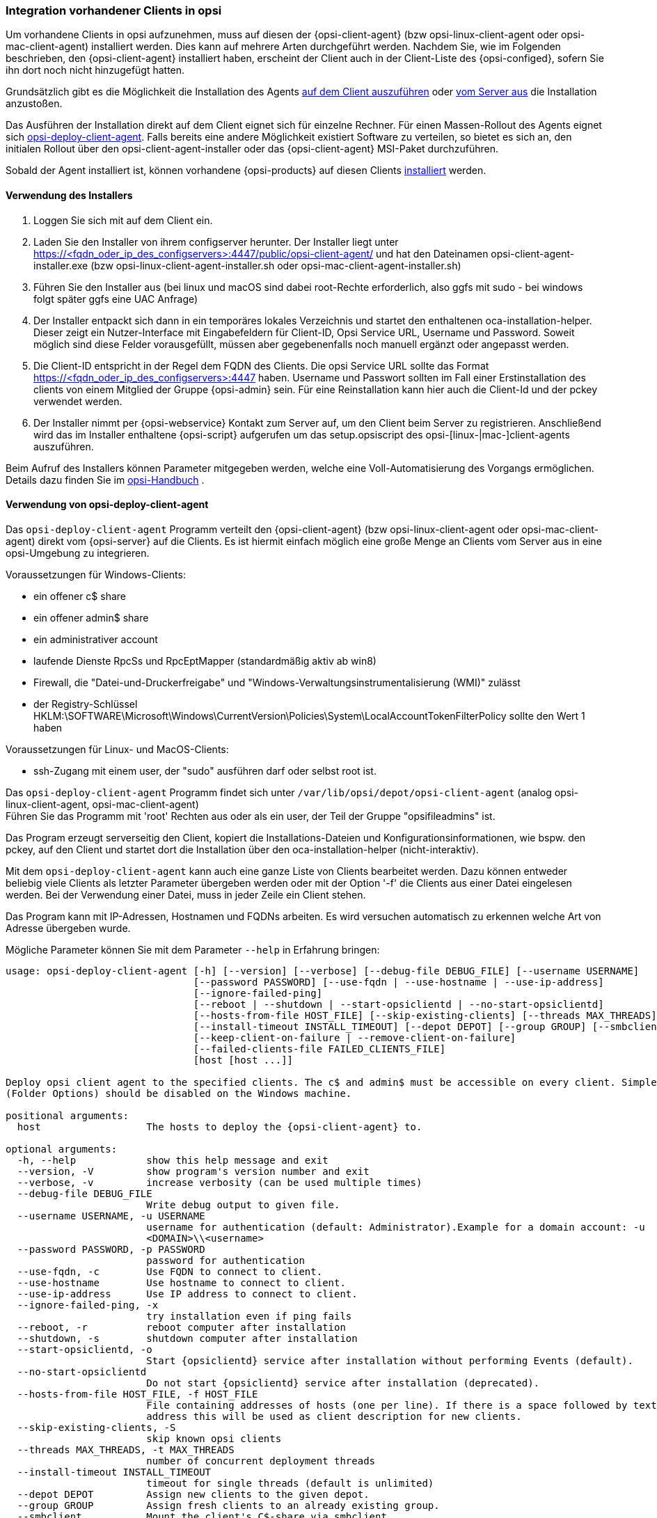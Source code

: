[[firststeps-software-deployment-client-integration]]
=== Integration vorhandener Clients in opsi

Um vorhandene Clients in opsi aufzunehmen, muss auf diesen der {opsi-client-agent} (bzw opsi-linux-client-agent oder opsi-mac-client-agent) installiert werden.
Dies kann auf mehrere Arten durchgeführt werden.
Nachdem Sie, wie im Folgenden beschrieben, den {opsi-client-agent} installiert haben, erscheint der Client auch in der Client-Liste des {opsi-configed}, sofern Sie ihn dort noch nicht hinzugefügt hatten.

Grundsätzlich gibt es die Möglichkeit die Installation des Agents <<firststeps-software-deployment-client-integration-installer,auf dem Client auszuführen>> oder
xref:getting-started:adding-clients.adoc#firststeps-software-deployment-client-integration-opsi-deploy[vom Server aus]
die Installation anzustoßen.

Das Ausführen der Installation direkt auf dem Client eignet sich für einzelne Rechner.
Für einen Massen-Rollout des Agents eignet sich <<firststeps-software-deployment-client-integration-opsi-deploy,opsi-deploy-client-agent>>.
Falls bereits eine andere Möglichkeit existiert Software zu verteilen, so bietet es sich an, den initialen Rollout über den opsi-client-agent-installer oder das {opsi-client-agent} MSI-Paket durchzuführen.

Sobald der Agent installiert ist, können vorhandene {opsi-products} auf diesen Clients
xref:rollout-products.adoc#firststeps-software-deployment-product-tests[installiert]
werden.


[[firststeps-software-deployment-client-integration-installer]]
==== Verwendung des Installers

. Loggen Sie sich mit auf dem Client ein.
. Laden Sie den Installer von ihrem configserver herunter. Der Installer liegt unter https://<fqdn_oder_ip_des_configservers>:4447/public/opsi-client-agent/ und hat den Dateinamen
opsi-client-agent-installer.exe (bzw opsi-linux-client-agent-installer.sh oder opsi-mac-client-agent-installer.sh)
. Führen Sie den Installer aus (bei linux und macOS sind dabei root-Rechte erforderlich, also ggfs mit sudo - bei windows folgt später ggfs eine UAC Anfrage)
. Der Installer entpackt sich dann in ein temporäres lokales Verzeichnis und startet den enthaltenen oca-installation-helper. Dieser zeigt ein Nutzer-Interface mit Eingabefeldern für
Client-ID, Opsi Service URL, Username und Password. Soweit möglich sind diese Felder vorausgefüllt, müssen aber gegebenenfalls noch manuell ergänzt oder angepasst werden.
. Die Client-ID entspricht in der Regel dem FQDN des Clients. Die opsi Service URL sollte das Format https://<fqdn_oder_ip_des_configservers>:4447 haben.
Username und Passwort sollten im Fall einer Erstinstallation des clients von einem Mitglied der Gruppe {opsi-admin} sein.
Für eine Reinstallation kann hier auch die Client-Id und der pckey verwendet werden.
. Der Installer nimmt per {opsi-webservice} Kontakt zum Server auf, um den Client beim Server zu registrieren. Anschließend wird das im Installer enthaltene {opsi-script}
aufgerufen um das setup.opsiscript des opsi-[linux-|mac-]client-agents auszuführen.

Beim Aufruf des Installers können Parameter mitgegeben werden, welche eine Voll-Automatisierung des Vorgangs ermöglichen. Details dazu finden Sie im
ifeval::["{mode}" == "antora"]
xref:manual:client/opsi-client-agent.adoc#opsi-manual-clientagent-manual-installation[opsi-Handbuch]
endif::[]
ifeval::["{mode}"!= "antora"]
link:https://download.uib.de/4.2/documentation/html/opsi-manual-v4.2/opsi-manual-v4.2.html#opsi-manual-clientagent-subsequent-installation[opsi-Handbuch]
endif::[]
.

[[firststeps-software-deployment-client-integration-opsi-deploy]]
==== Verwendung von opsi-deploy-client-agent

Das `opsi-deploy-client-agent` Programm verteilt den {opsi-client-agent} (bzw opsi-linux-client-agent oder opsi-mac-client-agent) direkt vom {opsi-server} auf die Clients.
Es ist hiermit einfach möglich eine große Menge an Clients vom Server aus in eine opsi-Umgebung zu integrieren.

Voraussetzungen für Windows-Clients:

* ein offener c$ share
* ein offener admin$ share
* ein administrativer account
* laufende Dienste RpcSs und RpcEptMapper (standardmäßig aktiv ab win8)
* Firewall, die "Datei-und-Druckerfreigabe" und "Windows-Verwaltungsinstrumentalisierung (WMI)" zulässt
* der Registry-Schlüssel HKLM:\SOFTWARE\Microsoft\Windows\CurrentVersion\Policies\System\LocalAccountTokenFilterPolicy sollte den Wert 1 haben

Voraussetzungen für Linux- und MacOS-Clients:

* ssh-Zugang mit einem user, der "sudo" ausführen darf oder selbst root ist.

Das `opsi-deploy-client-agent` Programm findet sich unter `/var/lib/opsi/depot/opsi-client-agent` (analog opsi-linux-client-agent, opsi-mac-client-agent) +
Führen Sie das Programm mit 'root' Rechten aus oder als ein user, der Teil der Gruppe "opsifileadmins" ist.

Das Program erzeugt serverseitig den Client, kopiert die Installations-Dateien und Konfigurationsinformationen, wie bspw. den pckey, auf den Client
und startet dort die Installation über den oca-installation-helper (nicht-interaktiv).

Mit dem `opsi-deploy-client-agent` kann auch eine ganze Liste von Clients bearbeitet werden.
Dazu können entweder beliebig viele Clients als letzter Parameter übergeben werden oder mit der Option '-f' die Clients aus einer Datei eingelesen werden.
Bei der Verwendung einer Datei, muss in jeder Zeile ein Client stehen.

Das Program kann mit IP-Adressen, Hostnamen und FQDNs arbeiten. Es wird versuchen automatisch zu erkennen welche Art von Adresse übergeben wurde.

Mögliche Parameter können Sie mit dem Parameter `--help` in Erfahrung bringen:
[source,prompt]
----
usage: opsi-deploy-client-agent [-h] [--version] [--verbose] [--debug-file DEBUG_FILE] [--username USERNAME]
                                [--password PASSWORD] [--use-fqdn | --use-hostname | --use-ip-address]
                                [--ignore-failed-ping]
                                [--reboot | --shutdown | --start-opsiclientd | --no-start-opsiclientd]
                                [--hosts-from-file HOST_FILE] [--skip-existing-clients] [--threads MAX_THREADS]
                                [--install-timeout INSTALL_TIMEOUT] [--depot DEPOT] [--group GROUP] [--smbclient | --mount]
                                [--keep-client-on-failure | --remove-client-on-failure]
                                [--failed-clients-file FAILED_CLIENTS_FILE]
                                [host [host ...]]

Deploy opsi client agent to the specified clients. The c$ and admin$ must be accessible on every client. Simple File Sharing
(Folder Options) should be disabled on the Windows machine.

positional arguments:
  host                  The hosts to deploy the {opsi-client-agent} to.

optional arguments:
  -h, --help            show this help message and exit
  --version, -V         show program's version number and exit
  --verbose, -v         increase verbosity (can be used multiple times)
  --debug-file DEBUG_FILE
                        Write debug output to given file.
  --username USERNAME, -u USERNAME
                        username for authentication (default: Administrator).Example for a domain account: -u
                        <DOMAIN>\\<username>
  --password PASSWORD, -p PASSWORD
                        password for authentication
  --use-fqdn, -c        Use FQDN to connect to client.
  --use-hostname        Use hostname to connect to client.
  --use-ip-address      Use IP address to connect to client.
  --ignore-failed-ping, -x
                        try installation even if ping fails
  --reboot, -r          reboot computer after installation
  --shutdown, -s        shutdown computer after installation
  --start-opsiclientd, -o
                        Start {opsiclientd} service after installation without performing Events (default).
  --no-start-opsiclientd
                        Do not start {opsiclientd} service after installation (deprecated).
  --hosts-from-file HOST_FILE, -f HOST_FILE
                        File containing addresses of hosts (one per line). If there is a space followed by text after the
                        address this will be used as client description for new clients.
  --skip-existing-clients, -S
                        skip known opsi clients
  --threads MAX_THREADS, -t MAX_THREADS
                        number of concurrent deployment threads
  --install-timeout INSTALL_TIMEOUT
                        timeout for single threads (default is unlimited)
  --depot DEPOT         Assign new clients to the given depot.
  --group GROUP         Assign fresh clients to an already existing group.
  --smbclient           Mount the client's C$-share via smbclient.
  --mount               Mount the client's C$-share via normal mount on the server for copying the files.This imitates the
                        behaviour of the 'old' script.
  --keep-client-on-failure
                        If the client was created in opsi through this script it will not be removed in case of failure.
                        (DEFAULT)
  --remove-client-on-failure
                        If the client was created in opsi through this script it will be removed in case of failure.
  --failed-clients-file FAILED_CLIENTS_FILE
                        filename to store list of failed clients in
----
